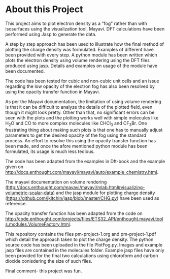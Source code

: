 * About this Project

This project aims to plot electron density as a "fog" rather than with isosurfaces using the visualization tool, Mayavi. DFT calculations have been performed using Jasp to generate the data.

A step by step approach has been used to illustrate how the final method of plotting the charge density was formulated. Examples of different have been provided with every step. A python module has been written which plots the electron density using volume rendering using the DFT files produced using jasp. Details and examples on usage of the module  have been documented.

The code has been tested for cubic and non-cubic unit cells and an issue regarding the low opacity of the electron fog has also been resolved by using the opacity transfer function in Mayavi.

As per the Mayavi documentation, the limitation of using volume rendering is that it can be difficult to analyze the details of the plotted field, even though it might look pretty. Other than that, no significant errors can be seen with the plots and the plotting works well with simple molecules like H_{2}O and CO to more complex molecules like CHCl_{3} and CF_{3}Br. One frustrating thing about making such plots is that one has to manually adjust parameters to get the desired opacity of the fog using the standard process. An effort to resolve this using the opacity transfer function has been made, and once the afore mentioned python module has been formulated, its usage is much less tedious.



The code has been adapted from the examples in Dft-book and the example given on http://docs.enthought.com/mayavi/mayavi/auto/example_chemistry.html.

The mayavi documentation on volume rendering (http://docs.enthought.com/mayavi/mayavi/mlab.html#visualizing-volumetric-scalar-data) and the jasp module for plotting charge density (https://github.com/jkitchin/jasp/blob/master/CHG.py) have been used as reference.

The opacity transfer function has been adapted from the code on http://code.enthought.com/projects/files/ETS32_API/enthought.mayavi.tools.modules.VolumeFactory.html.


This repository contains the files pm-project-1.org and pm-project-1.pdf which detail the approach taken to plot the charge density. The python source code has been uploaded in the file PlotFog.py. Images and example jasp files are contained in the molecules folder. Example jasp files have only been provided for the final two calculations using chloroform and carbon dioxide conisdering the size of such files.

Final comment- this project was fun.
